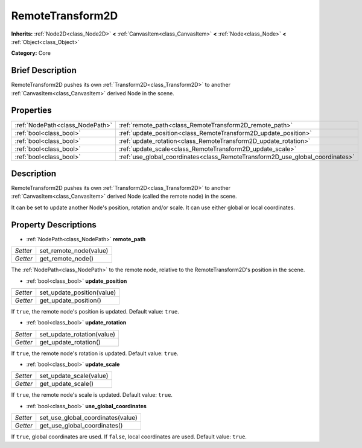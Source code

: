 .. Generated automatically by doc/tools/makerst.py in Godot's source tree.
.. DO NOT EDIT THIS FILE, but the RemoteTransform2D.xml source instead.
.. The source is found in doc/classes or modules/<name>/doc_classes.

.. _class_RemoteTransform2D:

RemoteTransform2D
=================

**Inherits:** :ref:`Node2D<class_Node2D>` **<** :ref:`CanvasItem<class_CanvasItem>` **<** :ref:`Node<class_Node>` **<** :ref:`Object<class_Object>`

**Category:** Core

Brief Description
-----------------

RemoteTransform2D pushes its own :ref:`Transform2D<class_Transform2D>` to another :ref:`CanvasItem<class_CanvasItem>` derived Node in the scene.

Properties
----------

+---------------------------------+-------------------------------------------------------------------------------+
| :ref:`NodePath<class_NodePath>` | :ref:`remote_path<class_RemoteTransform2D_remote_path>`                       |
+---------------------------------+-------------------------------------------------------------------------------+
| :ref:`bool<class_bool>`         | :ref:`update_position<class_RemoteTransform2D_update_position>`               |
+---------------------------------+-------------------------------------------------------------------------------+
| :ref:`bool<class_bool>`         | :ref:`update_rotation<class_RemoteTransform2D_update_rotation>`               |
+---------------------------------+-------------------------------------------------------------------------------+
| :ref:`bool<class_bool>`         | :ref:`update_scale<class_RemoteTransform2D_update_scale>`                     |
+---------------------------------+-------------------------------------------------------------------------------+
| :ref:`bool<class_bool>`         | :ref:`use_global_coordinates<class_RemoteTransform2D_use_global_coordinates>` |
+---------------------------------+-------------------------------------------------------------------------------+

Description
-----------

RemoteTransform2D pushes its own :ref:`Transform2D<class_Transform2D>` to another :ref:`CanvasItem<class_CanvasItem>` derived Node (called the remote node) in the scene.

It can be set to update another Node's position, rotation and/or scale. It can use either global or local coordinates.

Property Descriptions
---------------------

.. _class_RemoteTransform2D_remote_path:

- :ref:`NodePath<class_NodePath>` **remote_path**

+----------+------------------------+
| *Setter* | set_remote_node(value) |
+----------+------------------------+
| *Getter* | get_remote_node()      |
+----------+------------------------+

The :ref:`NodePath<class_NodePath>` to the remote node, relative to the RemoteTransform2D's position in the scene.

.. _class_RemoteTransform2D_update_position:

- :ref:`bool<class_bool>` **update_position**

+----------+----------------------------+
| *Setter* | set_update_position(value) |
+----------+----------------------------+
| *Getter* | get_update_position()      |
+----------+----------------------------+

If ``true``, the remote node's position is updated. Default value: ``true``.

.. _class_RemoteTransform2D_update_rotation:

- :ref:`bool<class_bool>` **update_rotation**

+----------+----------------------------+
| *Setter* | set_update_rotation(value) |
+----------+----------------------------+
| *Getter* | get_update_rotation()      |
+----------+----------------------------+

If ``true``, the remote node's rotation is updated. Default value: ``true``.

.. _class_RemoteTransform2D_update_scale:

- :ref:`bool<class_bool>` **update_scale**

+----------+-------------------------+
| *Setter* | set_update_scale(value) |
+----------+-------------------------+
| *Getter* | get_update_scale()      |
+----------+-------------------------+

If ``true``, the remote node's scale is updated. Default value: ``true``.

.. _class_RemoteTransform2D_use_global_coordinates:

- :ref:`bool<class_bool>` **use_global_coordinates**

+----------+-----------------------------------+
| *Setter* | set_use_global_coordinates(value) |
+----------+-----------------------------------+
| *Getter* | get_use_global_coordinates()      |
+----------+-----------------------------------+

If ``true``, global coordinates are used. If ``false``, local coordinates are used. Default value: ``true``.

